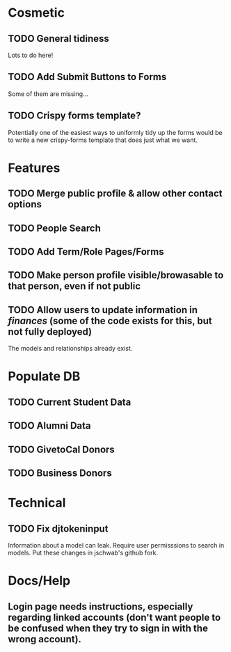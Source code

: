 * Cosmetic
** TODO General tidiness
Lots to do here!
** TODO Add Submit Buttons to Forms
Some of them are missing...
** TODO Crispy forms template?
Potentially one of the easiest ways to uniformly tidy up the forms
would be to write a new crispy-forms template that does just what we
want.
* Features
** TODO Merge public profile & allow other contact options
** TODO People Search
** TODO Add Term/Role Pages/Forms
** TODO Make person profile visible/browasable to that person, even if not public
** TODO Allow users to update information in /finances/ (some of the code exists for this, but not fully deployed)
The models and relationships already exist.
* Populate DB
** TODO Current Student Data
** TODO Alumni Data
** TODO GivetoCal Donors
** TODO Business Donors
* Technical
** TODO Fix djtokeninput
Information about a model can leak.  Require user permisssions to
search in models.  Put these changes in jschwab's github fork.
* Docs/Help
** Login page needs instructions, especially regarding linked accounts (don't want people to be confused when they try to sign in with the wrong account).
